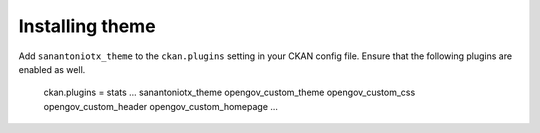 ----------------
Installing theme
----------------

Add ``sanantoniotx_theme`` to the ``ckan.plugins`` setting in your CKAN config file. Ensure that the following plugins are enabled as well.

    ckan.plugins = stats ... sanantoniotx_theme opengov_custom_theme opengov_custom_css opengov_custom_header opengov_custom_homepage ...
